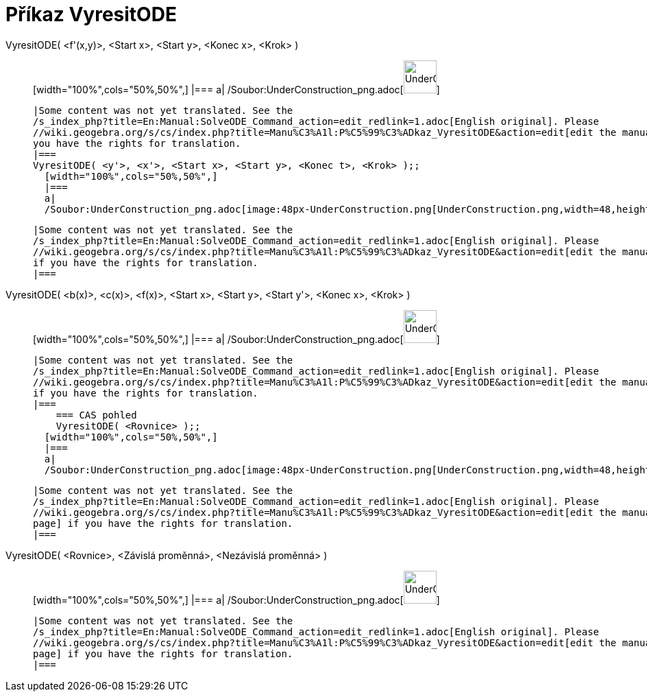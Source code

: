 = Příkaz VyresitODE
:page-en: commands/SolveODE_Command
ifdef::env-github[:imagesdir: /cs/modules/ROOT/assets/images]

VyresitODE( <f'(x,y)>, <Start x>, <Start y>, <Konec x>, <Krok> )::
  [width="100%",cols="50%,50%",]
  |===
  a|
  /Soubor:UnderConstruction_png.adoc[image:48px-UnderConstruction.png[UnderConstruction.png,width=48,height=48]]

  |Some content was not yet translated. See the
  /s_index_php?title=En:Manual:SolveODE_Command_action=edit_redlink=1.adoc[English original]. Please
  //wiki.geogebra.org/s/cs/index.php?title=Manu%C3%A1l:P%C5%99%C3%ADkaz_VyresitODE&action=edit[edit the manual page] if
  you have the rights for translation.
  |===
  VyresitODE( <y'>, <x'>, <Start x>, <Start y>, <Konec t>, <Krok> );;
    [width="100%",cols="50%,50%",]
    |===
    a|
    /Soubor:UnderConstruction_png.adoc[image:48px-UnderConstruction.png[UnderConstruction.png,width=48,height=48]]

    |Some content was not yet translated. See the
    /s_index_php?title=En:Manual:SolveODE_Command_action=edit_redlink=1.adoc[English original]. Please
    //wiki.geogebra.org/s/cs/index.php?title=Manu%C3%A1l:P%C5%99%C3%ADkaz_VyresitODE&action=edit[edit the manual page]
    if you have the rights for translation.
    |===
      VyresitODE( <b(x)>, <c(x)>, <f(x)>, <Start x>, <Start y>, <Start y'>, <Konec x>, <Krok> )::
      [width="100%",cols="50%,50%",]
      |===
      a|
      /Soubor:UnderConstruction_png.adoc[image:48px-UnderConstruction.png[UnderConstruction.png,width=48,height=48]]

      |Some content was not yet translated. See the
      /s_index_php?title=En:Manual:SolveODE_Command_action=edit_redlink=1.adoc[English original]. Please
      //wiki.geogebra.org/s/cs/index.php?title=Manu%C3%A1l:P%C5%99%C3%ADkaz_VyresitODE&action=edit[edit the manual page]
      if you have the rights for translation.
      |===
          === CAS pohled
          VyresitODE( <Rovnice> );;
        [width="100%",cols="50%,50%",]
        |===
        a|
        /Soubor:UnderConstruction_png.adoc[image:48px-UnderConstruction.png[UnderConstruction.png,width=48,height=48]]

        |Some content was not yet translated. See the
        /s_index_php?title=En:Manual:SolveODE_Command_action=edit_redlink=1.adoc[English original]. Please
        //wiki.geogebra.org/s/cs/index.php?title=Manu%C3%A1l:P%C5%99%C3%ADkaz_VyresitODE&action=edit[edit the manual
        page] if you have the rights for translation.
        |===
              VyresitODE( <Rovnice>, <Závislá proměnná>, <Nezávislá proměnná> )::
          [width="100%",cols="50%,50%",]
          |===
          a|
          /Soubor:UnderConstruction_png.adoc[image:48px-UnderConstruction.png[UnderConstruction.png,width=48,height=48]]

          |Some content was not yet translated. See the
          /s_index_php?title=En:Manual:SolveODE_Command_action=edit_redlink=1.adoc[English original]. Please
          //wiki.geogebra.org/s/cs/index.php?title=Manu%C3%A1l:P%C5%99%C3%ADkaz_VyresitODE&action=edit[edit the manual
          page] if you have the rights for translation.
          |===

